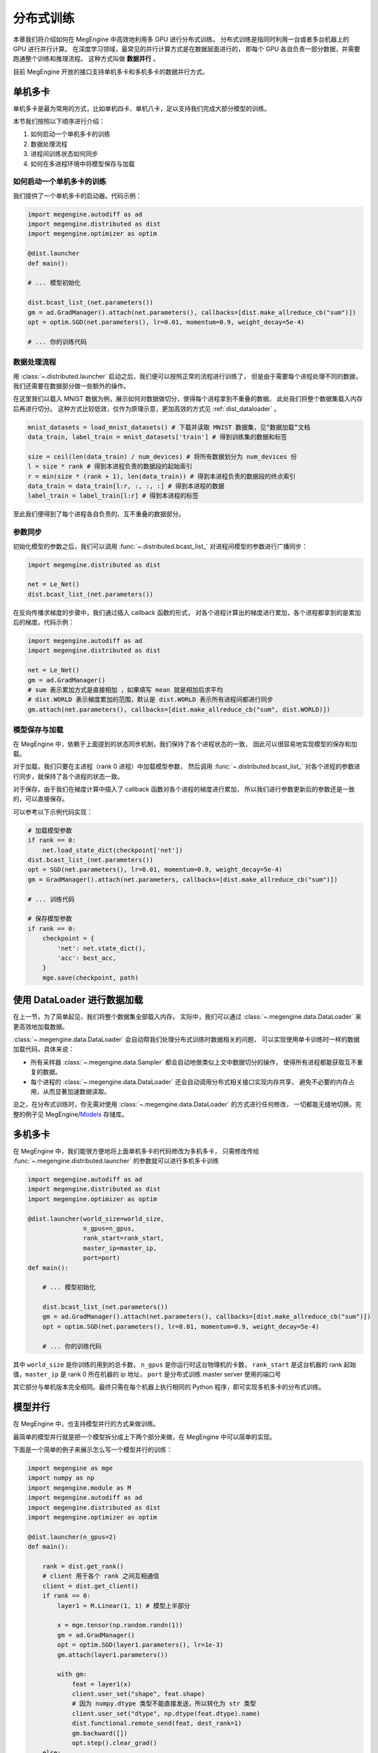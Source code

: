 .. _distribution.rst:

==========
分布式训练
==========

本章我们将介绍如何在 MegEngine 中高效地利用多 GPU 进行分布式训练。
分布式训练是指同时利用一台或者多台机器上的 GPU 进行并行计算。
在深度学习领域，最常见的并行计算方式是在数据层面进行的，
即每个 GPU 各自负责一部分数据，并需要跑通整个训练和推理流程。
这种方式叫做 **数据并行** 。

目前 MegEngine 开放的接口支持单机多卡和多机多卡的数据并行方式。


单机多卡
--------

单机多卡是最为常用的方式，比如单机四卡、单机八卡，足以支持我们完成大部分模型的训练。

本节我们按照以下顺序进行介绍：

#. 如何启动一个单机多卡的训练
#. 数据处理流程
#. 进程间训练状态如何同步
#. 如何在多进程环境中将模型保存与加载

如何启动一个单机多卡的训练
~~~~~~~~~~~~~~~~~~~~~~~~~~

我们提供了一个单机多卡的启动器。代码示例：

.. code-block::

    import megengine.autodiff as ad
    import megengine.distributed as dist
    import megengine.optimizer as optim

    @dist.launcher
    def main():

    # ... 模型初始化

    dist.bcast_list_(net.parameters())
    gm = ad.GradManager().attach(net.parameters(), callbacks=[dist.make_allreduce_cb("sum")])
    opt = optim.SGD(net.parameters(), lr=0.01, momentum=0.9, weight_decay=5e-4)

    # ... 你的训练代码

数据处理流程
~~~~~~~~~~~~

用 :class:`~.distributed.launcher` 启动之后，我们便可以按照正常的流程进行训练了，
但是由于需要每个进程处理不同的数据，我们还需要在数据部分做一些额外的操作。

在这里我们以载入 MNIST 数据为例，展示如何对数据做切分，使得每个进程拿到不重叠的数据。
此处我们将整个数据集载入内存后再进行切分。
这种方式比较低效，仅作为原理示意，更加高效的方式见 :ref:`dist_dataloader` 。

.. code-block::

    mnist_datasets = load_mnist_datasets() # 下载并读取 MNIST 数据集，见“数据加载”文档
    data_train, label_train = mnist_datasets['train'] # 得到训练集的数据和标签

    size = ceil(len(data_train) / num_devices) # 将所有数据划分为 num_devices 份
    l = size * rank # 得到本进程负责的数据段的起始索引
    r = min(size * (rank + 1), len(data_train)) # 得到本进程负责的数据段的终点索引
    data_train = data_train[l:r, :, :, :] # 得到本进程的数据
    label_train = label_train[l:r] # 得到本进程的标签

至此我们便得到了每个进程各自负责的、互不重叠的数据部分。

参数同步
~~~~~~~~

初始化模型的参数之后，我们可以调用 :func:`~.distributed.bcast_list_` 对进程间模型的参数进行广播同步：

.. code-block::

    import megengine.distributed as dist

    net = Le_Net()
    dist.bcast_list_(net.parameters())

在反向传播求梯度的步骤中，我们通过插入 callback 函数的形式，
对各个进程计算出的梯度进行累加，各个进程都拿到的是累加后的梯度。代码示例：

.. code-block::

    import megengine.autodiff as ad
    import megengine.distributed as dist

    net = Le_Net()
    gm = ad.GradManager()
    # sum 表示累加方式是直接相加 ，如果填写 mean 就是相加后求平均
    # dist.WORLD 表示梯度累加的范围，默认是 dist.WORLD 表示所有进程间都进行同步
    gm.attach(net.parameters(), callbacks=[dist.make_allreduce_cb("sum", dist.WORLD)])

模型保存与加载
~~~~~~~~~~~~~~

在 MegEngine 中，依赖于上面提到的状态同步机制，我们保持了各个进程状态的一致，
因此可以很容易地实现模型的保存和加载。

对于加载，我们只要在主进程（rank 0 进程）中加载模型参数，
然后调用 :func:`~.distributed.bcast_list_` 对各个进程的参数进行同步，就保持了各个进程的状态一致。

对于保存，由于我们在梯度计算中插入了 callback 函数对各个进程的梯度进行累加，
所以我们进行参数更新后的参数还是一致的，可以直接保存。

可以参考以下示例代码实现：

.. code-block::

    # 加载模型参数
    if rank == 0:
        net.load_state_dict(checkpoint['net'])
    dist.bcast_list_(net.parameters())
    opt = SGD(net.parameters(), lr=0.01, momentum=0.9, weight_decay=5e-4)
    gm = GradManager().attach(net.parameters, callbacks=[dist.make_allreduce_cb("sum")])

    # ... 训练代码

    # 保存模型参数
    if rank == 0:
        checkpoint = {
            'net': net.state_dict(),
            'acc': best_acc,
        }
        mge.save(checkpoint, path)

.. _dist_dataloader:

使用 DataLoader 进行数据加载
----------------------------

在上一节，为了简单起见，我们将整个数据集全部载入内存。
实际中，我们可以通过 :class:`~.megengine.data.DataLoader` 来更高效地加载数据。

:class:`~.megengine.data.DataLoader` 会自动帮我们处理分布式训练时数据相关的问题，
可以实现使用单卡训练时一样的数据加载代码，具体来说：

* 所有采样器 :class:`~.megengine.data.Sampler` 都会自动地做类似上文中数据切分的操作，
  使得所有进程都能获取互不重复的数据。
* 每个进程的 :class:`~.megengine.data.DataLoader` 还会自动调用分布式相关接口实现内存共享，
  避免不必要的内存占用，从而显著加速数据读取。

总之，在分布式训练时，你无需对使用 :class:`~.megengine.data.DataLoader` 的方式进行任何修改，
一切都能无缝地切换。完整的例子见 MegEngine/Models_ 存储库。

.. _Models: https://github.com/MegEngine/Models

多机多卡
--------

在 MegEngine 中，我们能很方便地将上面单机多卡的代码修改为多机多卡，
只需修改传给 :func:`~.megengine.distributed.launcher` 的参数就可以进行多机多卡训练

.. code-block::

    import megengine.autodiff as ad
    import megengine.distributed as dist
    import megengine.optimizer as optim

    @dist.launcher(world_size=world_size, 
                   n_gpus=n_gpus, 
                   rank_start=rank_start, 
                   master_ip=master_ip, 
                   port=port)
    def main():

        # ... 模型初始化

        dist.bcast_list_(net.parameters())
        gm = ad.GradManager().attach(net.parameters(), callbacks=[dist.make_allreduce_cb("sum")])
        opt = optim.SGD(net.parameters(), lr=0.01, momentum=0.9, weight_decay=5e-4)

        # ... 你的训练代码

其中 ``world_size`` 是你训练的用到的总卡数， ``n_gpus`` 是你运行时这台物理机的卡数， 
``rank_start`` 是这台机器的 rank 起始值，``master_ip`` 是 rank 0 所在机器的 ip 地址，
``port`` 是分布式训练 master server 使用的端口号

其它部分与单机版本完全相同。最终只需在每个机器上执行相同的 Python 程序，即可实现多机多卡的分布式训练。

模型并行
--------

在 MegEngine 中，也支持模型并行的方式来做训练。

最简单的模型并行就是把一个模型拆分成上下两个部分来做，在 MegEngine 中可以简单的实现。

下面是一个简单的例子来展示怎么写一个模型并行的训练：

.. code-block::

    import megengine as mge
    import numpy as np
    import megengine.module as M
    import megengine.autodiff as ad
    import megengine.distributed as dist
    import megengine.optimizer as optim

    @dist.launcher(n_gpus=2)
    def main():

        rank = dist.get_rank()
        # client 用于各个 rank 之间互相通信
        client = dist.get_client()
        if rank == 0:
            layer1 = M.Linear(1, 1) # 模型上半部分

            x = mge.tensor(np.random.randn(1))
            gm = ad.GradManager()
            opt = optim.SGD(layer1.parameters(), lr=1e-3)
            gm.attach(layer1.parameters())

            with gm:
                feat = layer1(x)
                client.user_set("shape", feat.shape)
                # 因为 numpy.dtype 类型不能直接发送，所以转化为 str 类型
                client.user_set("dtype", np.dtype(feat.dtype).name)
                dist.functional.remote_send(feat, dest_rank=1)
                gm.backward([])
                opt.step().clear_grad()
        else:
            layer2 = M.Linear(1, 1) # 模型下半部分

            gm = ad.GradManager()
            opt = optim.SGD(layer2.parameters(), lr=1e-3)
            gm.attach(layer2.parameters())

            with gm:
                shape = client.user_get("shape")
                dtype = client.user_get("dtype")
                feat = dist.functional.remote_recv(src_rank=0, shape=shape, dtype=dtype)
                loss = layer2(feat)
                gm.backward(loss)
                opt.step().clear_grad()
